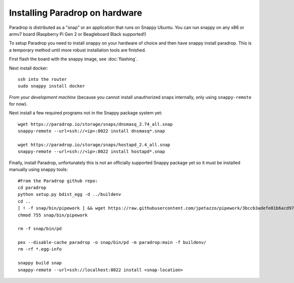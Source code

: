 Installing Paradrop on hardware
====================================

Paradrop is distributed as a "snap" or an application that runs on Snappy Ubuntu.
You can run snappy on any x86 or armv7 board (Raspberry Pi Gen 2 or Beagleboard Black supported!) 

To setup Paradrop you need to install snappy on your hardware of choice and then have snappy install paradrop.
This is a temporary method until more robust installation tools are finished. 

First flash the board with the snappy image, see :doc:`flashing`.

Next install docker::

    ssh into the router
    sudo snappy install docker


*From your development machine* (because you cannot install unauthorized snaps internally, only using ``snappy-remote`` for now).


Next install a few required programs not in the Snappy package system yet::
    
    wget https://paradrop.io/storage/snaps/dnsmasq_2.74_all.snap
    snappy-remote --url=ssh://<ip>:8022 install dnsmasq*.snap

    wget https://paradrop.io/storage/snaps/hostapd_2.4_all.snap
    snappy-remote --url=ssh://<ip>:8022 install hostapd*.snap


Finally, install Paradrop, unfortunately this is not an officially supported Snappy package yet so it must be installed manually using snappy tools::

    #From the Paradrop github repo:
    cd paradrop
    python setup.py bdist_egg -d ../buildenv
    cd ..
    [ ! -f snap/bin/pipework ] && wget https://raw.githubusercontent.com/jpetazzo/pipework/3bccb3adefe81b6acd97c50cfc6cda11420be109/pipework -O snap/bin/pipework
    chmod 755 snap/bin/pipework

    rm -f snap/bin/pd

    pex --disable-cache paradrop -o snap/bin/pd -m paradrop:main -f buildenv/
    rm -rf *.egg-info

    snappy build snap
    snappy-remote --url=ssh://localhost:8022 install <snap-location>
